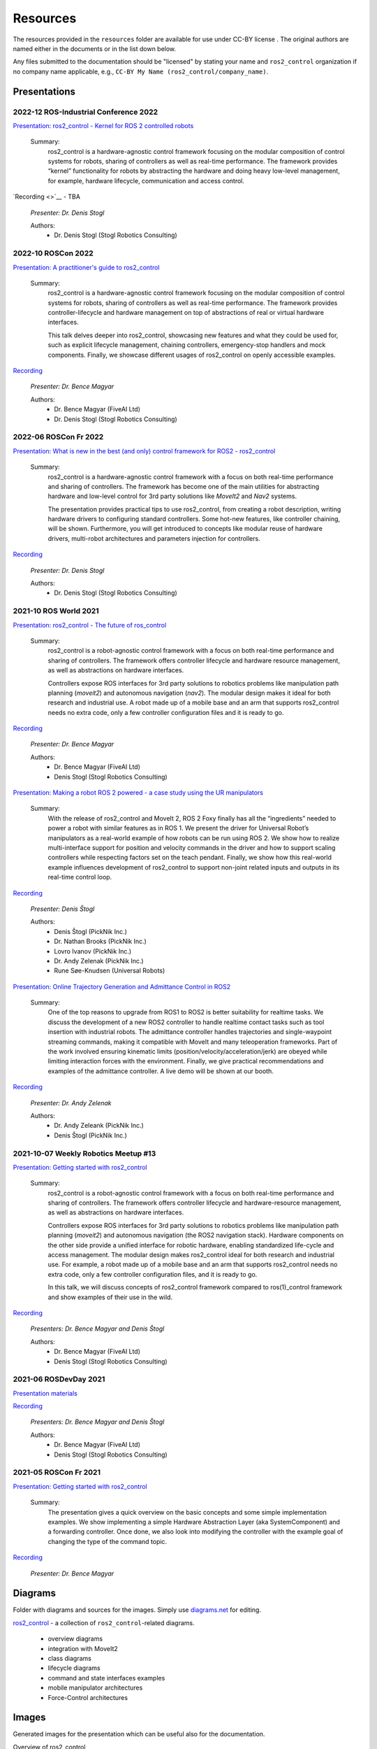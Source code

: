 .. _resources:

Resources
=========

The resources provided in the ``resources`` folder are available for use under CC-BY license |CC-BY|_.
The original authors are named either in the documents or in the list down below.

Any files submitted to the documentation should be "licensed" by stating your name and ``ros2_control`` organization if no company name applicable, e.g., ``CC-BY My Name (ros2_control/company_name)``.

Presentations
---------------

2022-12 ROS-Industrial Conference 2022
,,,,,,,,,,,,,,,,,,,
`Presentation: ros2_control - Kernel for ROS 2 controlled robots <https://raw.githubusercontent.com/ros-controls/control.ros.org/master/doc/resources/presentations/2022-12_ROS-I_Conference-ros2_control_-_Kernel_for_ROS_2_controlled_robots>`_

  Summary:
    ros2_control is a hardware-agnostic control framework focusing on the modular composition of control systems for robots, sharing of controllers as well as real-time performance. The framework provides “kernel” functionality for robots by abstracting the hardware and doing heavy low-level management, for example, hardware lifecycle, communication and access control.

`Recording <>`__ - TBA

  *Presenter: Dr. Denis Stogl*

  Authors:
    - Dr. Denis Stogl (Stogl Robotics Consulting)


2022-10 ROSCon 2022
,,,,,,,,,,,,,,,,,,,
`Presentation: A practitioner's guide to ros2_control <https://raw.githubusercontent.com/ros-controls/control.ros.org/master/doc/resources/presentations/2022-10_ROSCon2022_A_practitioners_guide_to_ros2_control.pdf>`_

  Summary:
    ros2_control is a hardware-agnostic control framework focusing on the modular composition of control systems for robots, sharing of controllers as well as real-time performance. The framework provides controller-lifecycle and hardware management on top of abstractions of real or virtual hardware interfaces. 

    This talk delves deeper into ros2_control, showcasing new features and what they could be used for, such as explicit lifecycle management, chaining controllers, emergency-stop handlers and mock components. Finally, we showcase different usages of ros2_control on openly accessible examples.

`Recording <https://vimeo.com/showcase/9954564/video/767139648>`__

  *Presenter: Dr. Bence Magyar*

  Authors:
    - Dr. Bence Magyar (FiveAI Ltd)
    - Dr. Denis Stogl (Stogl Robotics Consulting)


2022-06 ROSCon Fr 2022
,,,,,,,,,,,,,,,,,,,,,,,
`Presentation: What is new in the best (and only) control framework for ROS2 - ros2_control <https://raw.githubusercontent.com/ros-controls/control.ros.org/master/doc/resources/presentations/2022-06_ROSConFr_What-is-new-in-ros2_control.pdf>`_

  Summary:
    ros2_control is a hardware-agnostic control framework with a focus on both real-time performance and sharing of controllers. The framework has become one of the main utilities for abstracting hardware and low-level control for 3rd party solutions like `MoveIt2` and `Nav2` systems.

    The presentation provides practical tips to use ros2_control, from creating a robot description, writing hardware drivers to configuring standard controllers. Some hot-new features, like controller chaining, will be shown. Furthermore, you will get introduced to concepts like modular reuse of hardware drivers, multi-robot architectures and parameters injection for controllers.
    
`Recording <https://peertube.laas.fr/w/dAmVEo9GrJLrcwLpashtZe>`__

  *Presenter: Dr. Denis Stogl*

  Authors:
    - Dr. Denis Stogl (Stogl Robotics Consulting)


2021-10 ROS World 2021
,,,,,,,,,,,,,,,,,,,,,,,,
`Presentation: ros2_control - The future of ros_control <https://raw.githubusercontent.com/ros-controls/control.ros.org/master/doc/resources/presentations/2021-10_ROS_World_2021-ros2_control_The_future_of_ros_control.pdf>`_

  Summary:
    ros2_control is a robot-agnostic control framework with a focus on both real-time performance and sharing of controllers. The framework offers controller lifecycle and hardware resource management, as well as abstractions on hardware interfaces.

    Controllers expose ROS interfaces for 3rd party solutions to robotics problems like manipulation path planning (`moveit2`) and autonomous navigation (`nav2`). The modular design makes it ideal for both research and industrial use. A robot made up of a mobile base and an arm that supports ros2_control needs no extra code, only a few controller configuration files and it is ready to go.

`Recording <https://vimeo.com/649654948>`__

  *Presenter: Dr. Bence Magyar*

  Authors:
    - Dr. Bence Magyar (FiveAI Ltd)
    - Denis Stogl (Stogl Robotics Consulting)


`Presentation: Making a robot ROS 2 powered - a case study using the UR manipulators <https://raw.githubusercontent.com/ros-controls/control.ros.org/master/doc/resources/presentations/2021-10_ROS_World-Making_a_robot_ROS_2_powered.pdf>`_

  Summary:
    With the release of ros2_control and MoveIt 2, ROS 2 Foxy finally has all the “ingredients” needed to power a robot with similar features as in ROS 1. We present the driver for Universal Robot’s manipulators as a real-world example of how robots can be run using ROS 2. We show how to realize multi-interface support for position and velocity commands in the driver and how to support scaling controllers while respecting factors set on the teach pendant. Finally, we show how this real-world example influences development of ros2_control to support non-joint related inputs and outputs in its real-time control loop.

`Recording <https://vimeo.com/649651707/46a3be27ed>`__

  *Presenter: Denis Štogl*

  Authors:
    - Denis Štogl (PickNik Inc.)
    - Dr. Nathan Brooks (PickNik Inc.)
    - Lovro Ivanov (PickNik Inc.)
    - Dr. Andy Zelenak (PickNik Inc.)
    - Rune Søe-Knudsen (Universal Robots)


`Presentation: Online Trajectory Generation and Admittance Control in ROS2 <https://raw.githubusercontent.com/ros-controls/control.ros.org/master/doc/resources/presentations/2021-10_ROS_World-Admittance_Control_in_ROS2.pdf>`_

  Summary:
    One of the top reasons to upgrade from ROS1 to ROS2 is better suitability for realtime tasks. We discuss the development of a new ROS2 controller to handle realtime contact tasks such as tool insertion with industrial robots. The admittance controller handles trajectories and single-waypoint streaming commands, making it compatible with MoveIt and many teleoperation frameworks. Part of the work involved ensuring kinematic limits (position/velocity/acceleration/jerk) are obeyed while limiting interaction forces with the environment. Finally, we give practical recommendations and examples of the admittance controller. A live demo will be shown at our booth.

`Recording <https://vimeo.com/649652452/682bd92e95>`__

  *Presenter: Dr. Andy Zelenak*

  Authors:
    - Dr. Andy Zeleank (PickNik Inc.)
    - Denis Štogl (PickNik Inc.)


2021-10-07 Weekly Robotics Meetup #13
,,,,,,,,,,,,,,,,,,,,,,,,,,,,,,,,,,,,,,
`Presentation: Getting started with ros2_control <https://raw.githubusercontent.com/ros-controls/control.ros.org/master/doc/resources/presentations/2021-1_WR_Meetup_Getting_started_with_ros2_control.pdf>`_

  Summary:
    ros2_control is a robot-agnostic control framework with a focus on both real-time performance and sharing of controllers. The framework offers controller lifecycle and hardware-resource management, as well as abstractions on hardware interfaces.

    Controllers expose ROS interfaces for 3rd party solutions to robotics problems like manipulation path planning (`moveit2`) and autonomous navigation (the ROS2 navigation stack). Hardware components on the other side provide a unified interface for robotic hardware, enabling standardized life-cycle and access management. The modular design makes ros2_control ideal for both research and industrial use. For example, a robot made up of a mobile base and an arm that supports ros2_control needs no extra code, only a few controller configuration files, and it is ready to go.

    In this talk, we will discuss concepts of ros2_control framework compared to ros(1)_control framework and show examples of their use in the wild.

`Recording <https://www.youtube.com/watch?v=9AsDmPJWcnQ>`__

  *Presenters: Dr. Bence Magyar and Denis Štogl*

  Authors:
    - Dr. Bence Magyar (FiveAI Ltd)
    - Denis Stogl (Stogl Robotics Consulting)


2021-06 ROSDevDay 2021
,,,,,,,,,,,,,,,,,,,,,,,,
`Presentation materials <https://github.com/bmagyar/rosdevday-presentation>`_

`Recording <https://www.youtube.com/watch?v=5OfOPcu8Erw>`_

  *Presenters: Dr. Bence Magyar and Denis Štogl*

  Authors:
    - Dr. Bence Magyar (FiveAI Ltd)
    - Denis Stogl (Stogl Robotics Consulting)

2021-05 ROSCon Fr 2021
,,,,,,,,,,,,,,,,,,,,,,,
`Presentation: Getting started with ros2_control <https://raw.githubusercontent.com/ros-controls/control.ros.org/master/doc/resources/presentations/2021-06_RosConFR_Getting_started_with_ros2_control.pdf>`_

  Summary:
    The presentation gives a quick overview on the basic concepts and some simple implementation examples. We show implementing a simple Hardware Abstraction Layer (aka SystemComponent) and a forwarding controller. Once done, we also look into modifying the controller with the example goal of changing the type of the command topic.
    
`Recording <https://peertube.laas.fr/w/sDPKwTWP6gAr5h1CcZPnbJ>`__

  *Presenter: Dr. Bence Magyar*

Diagrams
---------
Folder with diagrams and sources for the images.
Simply use `diagrams.net <http://diagrams.net>`_ for editing.

`ros2_control <https://github.com/ros-controls/control.ros.org/blob/master/doc/resources/diagrams/ros2_control.drawio>`_ - a collection of ``ros2_control``-related diagrams.

  - overview diagrams
  - integration with MoveIt2
  - class diagrams
  - lifecycle diagrams
  - command and state interfaces examples
  - mobile manipulator architectures
  - Force-Control architectures


Images
-------
Generated images for the presentation which can be useful also for the documentation.

Overview of ros2_control
  .. image:: images/ros2_control_overview.png
     :target: ../_images/ros2_control_overview.png

ros2_control robot integration with MoveIt2
  .. image:: images/ros2_control_robot_integration_with_moveit2.png
     :target: ../_images/jros2_control_robot_integration_with_moveit2.png


Architecture of complex controller and semantic components:
  .. image:: images/complex_controllers_and_semantic_components.png
     :target: ../_images/jcomplex_controllers_and_semantic_components.png


Architecture of command and state interfaces:
  .. image:: images/command_and_state_interfaces.png
     :target: ../_images/jcommand_and_state_interfaces.png


Lifecycle of hardware interfaces:
  .. image:: images/hardware_interface_lifecycle.png
     :target: ../_images/jhardware_interface_lifecycle.png


ros2_control integration with MoveIt2
  .. image:: images/ros2_control_robot_integration_with_moveit2.png
     :target: ../_images/jros2_control_robot_integration_with_moveit2.png

Controllers architecture with chained controllers - admittance controller example
  .. image:: images/ros2_control_mobile_manipulator_control_arch_admittance_chaining.png
     :target: ../_images/jros2_control_mobile_manipulator_control_arch_admittance_chaining.png

Controllers architecture with chained controllers - admittance controller example (URDF)
  .. image:: images/ros2_control_mobile_manipulator_controllers_admittance_chaining.png
     :target: ../_images/jros2_control_mobile_manipulator_controllers_admittance_chaining.png

Controllers architecture without chained controllers - admittance controller example
  .. image:: images/ros2_control_mobile_manipulator_control_arch_admittance_without_chaining.png
     :target: ../_images/jros2_control_mobile_manipulator_control_arch_admittance_without_chaining.png

Controllers architecture with chained controllers - mobile base controller example
  .. image:: images/ros2_control_mobile_manipulator_control_arch_base_chaining.png
     :target: ../_images/jros2_control_mobile_manipulator_control_arch_base_chaining.png

Controllers architecture with chained controllers - mobile base controller example (URDF)
  .. image:: images/ros2_control_mobile_manipulator_controllers_base_chaining.png
     :target: ../_images/jros2_control_mobile_manipulator_controllers_base_chaining.png

Controllers architecture without chained controllers - admittance controller example
  .. image:: images/ros2_control_mobile_manipulator_control_arch_base_without_chaining.png
     :target: ../_images/jros2_control_mobile_manipulator_control_arch_base_without_chaining.png

Controllers architecture - overview
  .. image:: images/ros2_control_mobile_manipulator_control_arch_convoluted_controllers.png
     :target: ../_images/jros2_control_mobile_manipulator_control_arch_convoluted_controllers.png

Controllers architecture - URDF
  .. image:: images/ros2_control_mobile_manipulator_controllers_convoluted_controllers.png
     :target: ../_images/jros2_control_mobile_manipulator_controllers_convoluted_controllers.png

Hardware architecture - independent communication to the hardware (modular hardware)
  .. image:: images/ros2_control_mobile_manipulator_control_arch_independent_hardware.png
     :target: ../_images/jros2_control_mobile_manipulator_control_arch_independent_hardware.png

Hardware architecture - independent communication to the hardware (modular hardware) (URDF)
  .. image:: images/ros2_control_mobile_manipulator_control_arch_independent_hardware_urdf.png
     :target: ../_images/jros2_control_mobile_manipulator_control_arch_independent_hardware_urdf.png

Hardware architecture - gripper communication through Arm
  .. image:: images/ros2_control_mobile_manipulator_control_arch_gripper_through_arm_comms.png
     :target: ../_images/jros2_control_mobile_manipulator_control_arch_gripper_through_arm_comms.png

Hardware architecture - gripper communication through Arm (URDF)
  .. image:: images/ros2_control_mobile_manipulator_control_arch_gripper_through_arm_comms_urdf.png
     :target: ../_images/jros2_control_mobile_manipulator_control_arch_gripper_through_arm_comms_urdf.png

Hardware architecture - monolitic communication to hardware
  .. image:: images/ros2_control_mobile_manipulator_control_arch_monolitic_hardware.png
     :target: ../_images/jros2_control_mobile_manipulator_control_arch_monolitic_hardware.png

Hardware architecture - monolitic communication to hardware (URDF)
  .. image:: images/ros2_control_mobile_manipulator_control_arch_monolitic_hardware_urdf.png
     :target: ../_images/jros2_control_mobile_manipulator_control_arch_monolitic_hardware_urdf.png

Hardware architecture - multiple hardware in one controller manager
  .. image:: images/ros2_control_mobile_manipulator_control_arch_multi_robots_in_one_controller_manager.png
     :target: ../_images/jros2_control_mobile_manipulator_control_arch_multi_robots_in_one_controller_manager.png

Example files - ros2_control - "Controlko" mobile manipulator
  .. image:: images/ros2_control_mobile_manipulator.png
     :target: ../_images/jros2_control_mobile_manipulator.png

Example files - ros2_control - "Controlko" mobile manipulator (URDF)
  .. image:: images/ros2_control_mobile_manipulator_controllers.png
     :target: ../_images/jros2_control_mobile_manipulator_controllers.png

.. |CC-BY| image:: https://i.creativecommons.org/l/by/4.0/88x31.png
.. _CC-BY: http://creativecommons.org/licenses/by/4.0/
